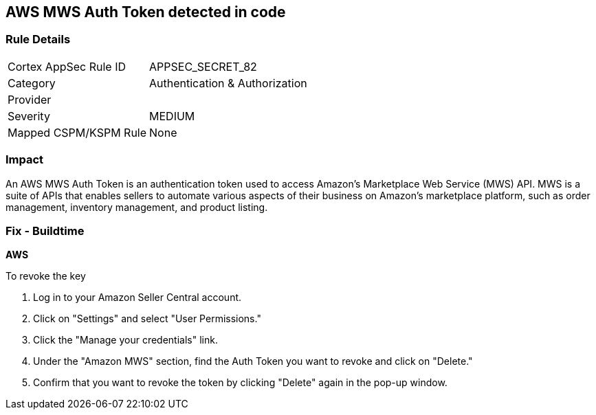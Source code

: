 == AWS MWS Auth Token detected in code


=== Rule Details

[cols="1,2"]
|===
|Cortex AppSec Rule ID |APPSEC_SECRET_82
|Category |Authentication & Authorization
|Provider |
|Severity |MEDIUM
|Mapped CSPM/KSPM Rule |None
|===


=== Impact
An AWS MWS Auth Token is an authentication token used to access Amazon's Marketplace Web Service (MWS) API. MWS is a suite of APIs that enables sellers to automate various aspects of their business on Amazon's marketplace platform, such as order management, inventory management, and product listing.

=== Fix - Buildtime


*AWS* 

To revoke the key

. Log in to your Amazon Seller Central account.
. Click on "Settings" and select "User Permissions."
. Click the "Manage your credentials" link.
. Under the "Amazon MWS" section, find the Auth Token you want to revoke and click on "Delete."
. Confirm that you want to revoke the token by clicking "Delete" again in the pop-up window.
